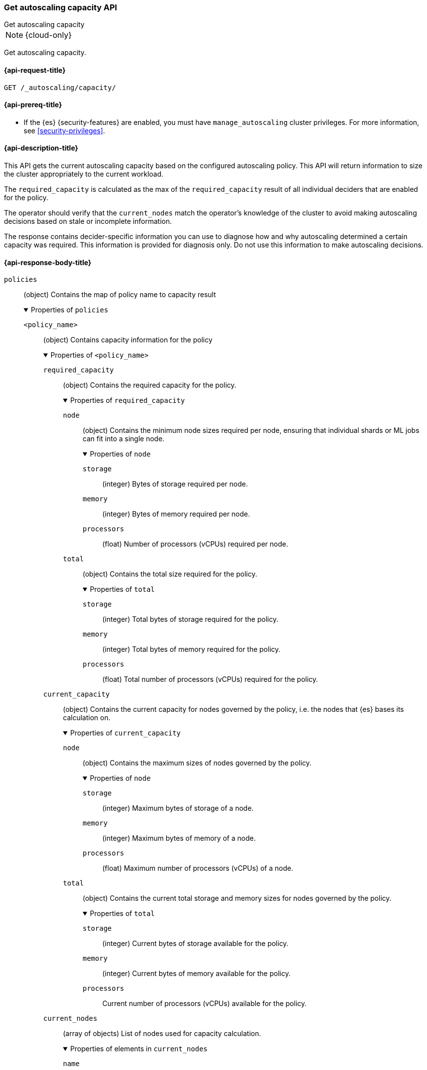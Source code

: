 [role="xpack"]
[[autoscaling-get-autoscaling-capacity]]
=== Get autoscaling capacity API
++++
<titleabbrev>Get autoscaling capacity</titleabbrev>
++++

NOTE: {cloud-only}

Get autoscaling capacity.

[[autoscaling-get-autoscaling-capacity-request]]
==== {api-request-title}

[source,console]
--------------------------------------------------
GET /_autoscaling/capacity/
--------------------------------------------------
// TEST

[[autoscaling-get-autoscaling-capacity-prereqs]]
==== {api-prereq-title}

* If the {es} {security-features} are enabled, you must have
`manage_autoscaling` cluster privileges. For more information, see
<<security-privileges>>.

[[autoscaling-get-autoscaling-capacity-desc]]
==== {api-description-title}

This API gets the current autoscaling capacity based on the configured
autoscaling policy. This API will return information to size the cluster
appropriately to the current workload.

The `required_capacity` is calculated as the max of the `required_capacity`
result of all individual deciders that are enabled for the policy.

The operator should verify that the `current_nodes` match
the operator's knowledge of the cluster to avoid making autoscaling decisions
based on stale or incomplete information.

The response contains decider-specific information you can use to diagnose how
and why autoscaling determined a certain capacity was required. This information
is provided for diagnosis only. Do not use this information to make autoscaling
decisions.

[role="child_attributes"]
[[autoscaling-get-autoscaling-capacity-api-response-body]]
==== {api-response-body-title}

`policies`::
(object)
Contains the map of policy name to capacity result
+
.Properties of `policies`
[%collapsible%open]
====
`<policy_name>`::
(object)
Contains capacity information for the policy
+
.Properties of `<policy_name>`
[%collapsible%open]
=====
`required_capacity`::
(object)
Contains the required capacity for the policy.
+
.Properties of `required_capacity`
[%collapsible%open]
======
`node`::
(object)
Contains the minimum node sizes required per node, ensuring that individual
shards or ML jobs can fit into a single node.
+
.Properties of `node`
[%collapsible%open]
=======
`storage`::
(integer)
Bytes of storage required per node.

`memory`::
(integer)
Bytes of memory required per node.

`processors`::
(float)
Number of processors (vCPUs) required per node.

=======
`total`::
(object)
Contains the total size required for the policy.
+
.Properties of `total`
[%collapsible%open]
=======
`storage`::
(integer)
Total bytes of storage required for the policy.

`memory`::
(integer)
Total bytes of memory required for the policy.

`processors`::
(float)
Total number of processors (vCPUs) required for the policy.

=======
======
`current_capacity`::
(object)
Contains the current capacity for nodes governed by the policy, i.e. the nodes
that {es} bases its calculation on.
+
.Properties of `current_capacity`
[%collapsible%open]
======
`node`::
(object)
Contains the maximum sizes of nodes governed by the policy.
+
.Properties of `node`
[%collapsible%open]
=======
`storage`::
(integer)
Maximum bytes of storage of a node.

`memory`::
(integer)
Maximum bytes of memory of a node.

`processors`::
(float)
Maximum number of processors (vCPUs) of a node.

=======
`total`::
(object)
Contains the current total storage and memory sizes for nodes governed by the policy.
+
.Properties of `total`
[%collapsible%open]
=======
`storage`::
(integer)
Current bytes of storage available for the policy.

`memory`::
(integer)
Current bytes of memory available for the policy.

`processors`::
Current number of processors (vCPUs) available for the policy.

=======
======
`current_nodes`::
(array of objects)
List of nodes used for capacity calculation.
+
.Properties of elements in `current_nodes`
[%collapsible%open]
======
`name`::
(string)
Name of the node.
======
`deciders`::
(object)
The capacity results from individual deciders, allowing insight into how the
outer level `required_capacity` was calculated.
+
.Properties of `deciders`
[%collapsible%open]
=======
`<decider_name>`::
(object)
The capacity result for a specific decider enabled for the policy.
+
.Properties of `<decider_name>`
[%collapsible%open]
========
`required_capacity`::
(object)
Required capacity determined by the decider.
+
.Properties of `required_capacity`
[%collapsible%open]
=========
`node`::
(object)
Contains the minimum node sizes required per node, ensuring that individual
shards or {ml} jobs can fit into a single node.
+
.Properties of `node`
[%collapsible%open]
==========
`storage`::
(integer)
Bytes of storage required per node.

`memory`::
(integer)
Bytes of memory required per node.

`processors`::
(float)
Number of processors (vCPUs) required per node.

==========
`total`::
(object)
Contains the total size required for the policy.
+
.Properties of `total`
[%collapsible%open]
==========
`storage`::
(integer)
Total bytes of storage required for the policy.

`memory`::
(integer)
Total bytes of memory required for the policy.

`processors`::
(float)
Total number of processors (vCPUs) required for the policy.

==========
=========
`reason_summary`::
(string)
Description of the basis for the decider's result.

`reason_details`::
(object)
A per-decider structure containing details about the basis for the deciders' result.
The contents should not be relied on for application purposes and are not subject
to backwards compatibility guarantees.
========
=======
=====
====

[[autoscaling-get-autoscaling-capacity-examples]]
==== {api-examples-title}

This example retrieves the current autoscaling capacity.

[source,console]
--------------------------------------------------
GET /_autoscaling/capacity
--------------------------------------------------
// TEST

The API returns the following result:

[source,console-result]
--------------------------------------------------
{
  policies: {}
}
--------------------------------------------------
